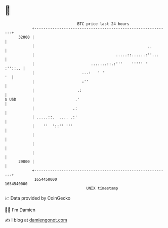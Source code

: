* 👋

#+begin_example
                                   BTC price last 24 hours                    
               +------------------------------------------------------------+ 
         32000 |                                                            | 
               |                                                  ..        | 
               |                                    .....::......:''...     | 
               |                         .......::.:'''    ''''' '  :''::.. | 
               |                     ...:   ' '                          '  | 
               |                     :''                                    | 
               |                   .:                                       | 
   $ USD       |                  .'                                        | 
               |                 .:                                         | 
               | .....::.  .... .:'                                         | 
               |    ''  '::'' '''                                           | 
               |                                                            | 
               |                                                            | 
               |                                                            | 
         29000 |                                                            | 
               +------------------------------------------------------------+ 
                1654450000                                        1654540000  
                                       UNIX timestamp                         
#+end_example
📈 Data provided by CoinGecko

🧑‍💻 I'm Damien

✍️ I blog at [[https://www.damiengonot.com][damiengonot.com]]
